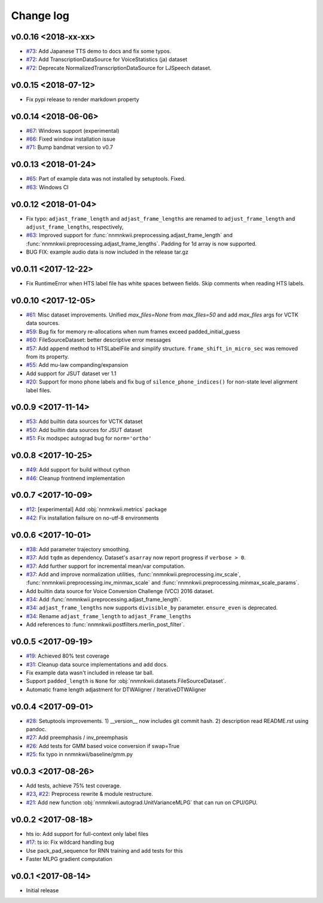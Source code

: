 Change log
==========

v0.0.16 <2018-xx-xx>
--------------------

- `#73`_: Add Japanese TTS demo to docs and fix some typos.
- `#72`_: Add TranscriptionDataSource for VoiceStatistics (ja) dataset
- `#72`_: Deprecate NormalizedTranscriptionDataSource for LJSpeech dataset.

v0.0.15 <2018-07-12>
--------------------

- Fix pypi release to render markdown property

v0.0.14 <2018-06-06>
--------------------

- `#67`_: Windows support (experimental)
- `#66`_: Fixed window installation issue
- `#71`_: Bump bandmat version to v0.7

v0.0.13 <2018-01-24>
--------------------

- `#65`_: Part of example data was not installed by setuptools. Fixed.
- `#63`_: Windows CI

v0.0.12 <2018-01-04>
--------------------

- Fix typo: ``adjast_frame_length`` and ``adjast_frame_lengths`` are renamed to ``adjust_frame_length`` and ``adjust_frame_lengths``, respectively,
- `#63`_: Improved support for :func:`nnmnkwii.preprocessing.adjast_frame_length` and :func:`nnmnkwii.preprocessing.adjast_frame_lengths`. Padding for 1d array is now supported.
- BUG FIX: example audio data is now included in the release tar.gz

v0.0.11 <2017-12-22>
--------------------

- Fix RuntimeError when HTS label file has white spaces between fields. Skip comments when reading HTS labels.

v0.0.10 <2017-12-05>
--------------------

- `#61`_: Misc dataset improvements. Unified `max_files=None` from `max_files=50` and add `max_files` args for VCTK data sources.
- `#59`_: Bug fix for memory re-allocations when num frames exceed padded_initial_guess
- `#60`_: FileSourceDataset: better descriptive error messages
- `#57`_: Add ``append`` method to HTSLabelFile and simplify structure. ``frame_shift_in_micro_sec`` was removed from its property.
- `#55`_: Add mu-law companding/expansion
- Add support for JSUT dataset ver 1.1
- `#20`_: Support for mono phone labels and fix bug of ``silence_phone_indices()`` for non-state level alignment label files.

v0.0.9 <2017-11-14>
-------------------

- `#53`_: Add builtin data sources for VCTK dataset
- `#50`_: Add builtin data sources for JSUT dataset
- `#51`_: Fix modspec autograd bug for ``norm='ortho'``

v0.0.8 <2017-10-25>
-------------------

- `#49`_: Add support for build without cython
- `#46`_: Cleanup frontnend implementation

v0.0.7 <2017-10-09>
-------------------

- `#12`_: [experimental] Add :obj:`nnmnkwii.metrics` package
- `#42`_: Fix installation failsure on no-utf-8 environments

v0.0.6 <2017-10-01>
-------------------

- `#38`_: Add parameter trajectory smoothing.
- `#37`_: Add ``tqdm`` as dependency. Dataset's ``asarray`` now report progress if ``verbose > 0``.
- `#37`_: Add further support for incremental mean/var computation.
- `#37`_: Add and improve normalization utilities, :func:`nnmnkwii.preprocessing.inv_scale`, :func:`nnmnkwii.preprocessing.inv_minmax_scale` and :func:`nnmnkwii.preprocessing.minmax_scale_params`.
- Add builtin data source for Voice Conversion Challenge (VCC) 2016 dataset.
- `#34`_: Add :func:`nnmnkwii.preprocessing.adjast_frame_length`.
- `#34`_: ``adjast_frame_lengths`` now supports ``divisible_by`` parameter. ``ensure_even`` is deprecated.
- `#34`_: Rename ``adjast_frame_length`` to ``adjast_Frame_lengths``
- Add references to :func:`nnmnkwii.postfilters.merlin_post_filter`.

v0.0.5 <2017-09-19>
-------------------

- `#19`_: Achieved 80% test coverage
- `#31`_: Cleanup data source implementations and add docs.
- Fix example data wasn't included in release tar ball.
- Support ``padded_length`` is ``None`` for :obj:`nnmnkwii.datasets.FileSourceDataset`.
- Automatic frame length adjastment for DTWAligner / IterativeDTWAligner

v0.0.4 <2017-09-01>
-------------------

- `#28`_: Setuptools improvements. 1) __version__ now includes git commit hash. 2) description read README.rst using pandoc.
- `#27`_: Add preemphasis / inv_preemphasis
- `#26`_: Add tests for GMM based voice conversion if swap=True
- `#25`_: fix typo in nnmnkwii/baseline/gmm.py

v0.0.3 <2017-08-26>
-------------------

- Add tests, achieve 75% test coverage.
- `#23`_, `#22`_: Preprocess rewrite & module restructure.
- `#21`_: Add new function :obj:`nnmnkwii.autograd.UnitVarianceMLPG` that can run on CPU/GPU.

v0.0.2 <2017-08-18>
-------------------

* hts io: Add support for full-context only label files
* `#17`_: ts io: Fix  wildcard handling bug
* Use pack_pad_sequence for RNN training and add tests for this
* Faster MLPG gradient computation

v0.0.1 <2017-08-14>
-------------------

* Initial release


.. _#12: https://github.com/r9y9/nnmnkwii/issues/12
.. _#17: https://github.com/r9y9/nnmnkwii/pull/17
.. _#19: https://github.com/r9y9/nnmnkwii/issues/19
.. _#20: https://github.com/r9y9/nnmnkwii/issues/20
.. _#21: https://github.com/r9y9/nnmnkwii/pull/21
.. _#22: https://github.com/r9y9/nnmnkwii/issues/22
.. _#23: https://github.com/r9y9/nnmnkwii/pull/23
.. _#25: https://github.com/r9y9/nnmnkwii/pull/25
.. _#26: https://github.com/r9y9/nnmnkwii/issues/26
.. _#27: https://github.com/r9y9/nnmnkwii/pull/27
.. _#28: https://github.com/r9y9/nnmnkwii/pull/28
.. _#31: https://github.com/r9y9/nnmnkwii/pull/31
.. _#34: https://github.com/r9y9/nnmnkwii/pull/34
.. _#37: https://github.com/r9y9/nnmnkwii/pull/37
.. _#38: https://github.com/r9y9/nnmnkwii/issues/38
.. _#42: https://github.com/r9y9/nnmnkwii/issues/42
.. _#46: https://github.com/r9y9/nnmnkwii/pull/46
.. _#49: https://github.com/r9y9/nnmnkwii/issues/49
.. _#50: https://github.com/r9y9/nnmnkwii/issues/50
.. _#51: https://github.com/r9y9/nnmnkwii/pull/51
.. _#53: https://github.com/r9y9/nnmnkwii/issues/53
.. _#55: https://github.com/r9y9/nnmnkwii/pull/55
.. _#57: https://github.com/r9y9/nnmnkwii/pull/57
.. _#59: https://github.com/r9y9/nnmnkwii/issues/59
.. _#60: https://github.com/r9y9/nnmnkwii/pull/60
.. _#61: https://github.com/r9y9/nnmnkwii/pull/61
.. _#63: https://github.com/r9y9/nnmnkwii/pull/63
.. _#65: https://github.com/r9y9/nnmnkwii/issues/65
.. _#66: https://github.com/r9y9/nnmnkwii/issues/66
.. _#67: https://github.com/r9y9/nnmnkwii/issues/67
.. _#68: https://github.com/r9y9/nnmnkwii/pull/68
.. _#71: https://github.com/r9y9/nnmnkwii/pull/71
.. _#72: https://github.com/r9y9/nnmnkwii/pull/72
.. _#73: https://github.com/r9y9/nnmnkwii/pull/73
